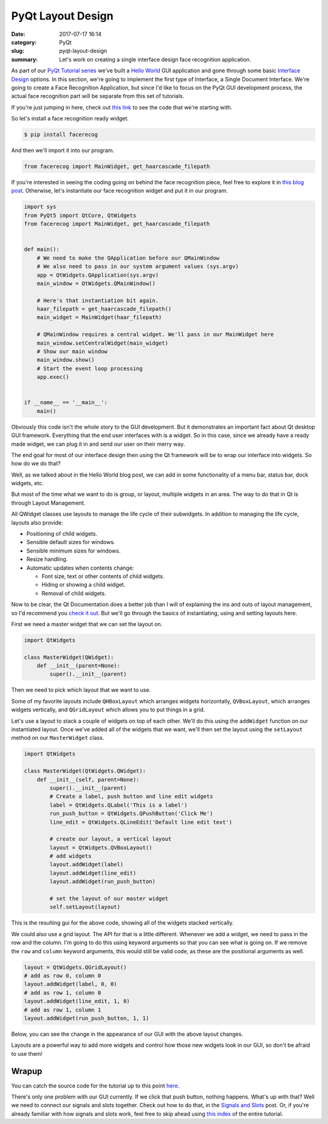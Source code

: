 ##################
PyQt Layout Design
##################

:date: 2017-07-17 16:14
:category: PyQt
:slug: pyqt-layout-design
:summary: Let's work on creating a single interface design face recognition application.


As part of our `PyQt Tutorial series`_ we've built a `Hello World`_ GUI application and gone through some basic `Interface Design`_ options. In this section, we're going to implement the first type of Interface, a Single Document Interface. We're going to create a Face Recognition Application, but since I'd like to focus on the PyQt GUI development process, the actual face recognition part will be separate from this set of tutorials.

If you're just jumping in here, check out `this link`_ to see the code that we're starting with.

So let's install a face recognition ready widget.

.. code-block:: console

  $ pip install facerecog

And then we'll import it into our program.

.. code-block:: python

  from facerecog import MainWidget, get_haarcascade_filepath

If you're interested in seeing the coding going on behind the face recognition piece, feel free to explore it in `this blog post`_. Otherwise, let's instantiate our face recognition widget and put it in our program.

.. code-block:: python
  
  import sys
  from PyQt5 import QtCore, QtWidgets
  from facerecog import MainWidget, get_haarcascade_filepath


  def main():
      # We need to make the QApplication before our QMainWindow
      # We also need to pass in our system argument values (sys.argv)
      app = QtWidgets.QApplication(sys.argv)
      main_window = QtWidgets.QMainWindow()

      # Here's that instantiation bit again.
      haar_filepath = get_haarcascade_filepath()
      main_widget = MainWidget(haar_filepath)

      # QMainWindow requires a central widget. We'll pass in our MainWidget here
      main_window.setCentralWidget(main_widget)
      # Show our main window
      main_window.show()
      # Start the event loop processing
      app.exec()


  if __name__ == '__main__':
      main()


.. image:: {static}/images/face-recognition-success.png
  :align: center

Obviously this code isn't the whole story to the GUI development. But it demonstrates an important fact about Qt desktop GUI framework. Everything that the end user interfaces with is a widget. So in this case, since we already have a ready made widget, we can plug it in and send our user on their merry way.

The end goal for most of our interface design then using the Qt framework will be to wrap our interface into widgets. So how do we do that?

Well, as we talked about in the Hello World blog post, we can add in some functionality of a menu bar, status bar, dock widgets, etc.

.. image:: http://doc.qt.io/qt-5/images/mainwindowlayout.png
  :align: center

But most of the time what we want to do is group, or layout, multiple widgets in an area. The way to do that in Qt is through Layout Management.

All QWidget classes use layouts to manage the life cycle of their subwidgets. In addition to managing the life cycle, layouts also provide:

* Positioning of child widgets.
* Sensible default sizes for windows.
* Sensible minimum sizes for windows.
* Resize handling.
* Automatic updates when contents change:


  * Font size, text or other contents of child widgets.
  * Hiding or showing a child widget.
  * Removal of child widgets.

Now to be clear, the Qt Documentation does a better job than I will of explaining the ins and outs of layout management, so I'd recommend you `check it out`_. But we'll go through the basics of instantiating, using and setting layouts here.

First we need a master widget that we can set the layout on.

.. code-block:: python

  import QtWidgets

  class MasterWidget(QWidget):
      def __init__(parent=None):
          super().__init__(parent)

Then we need to pick which layout that we want to use.

Some of my favorite layouts include ``QHBoxLayout`` which arranges widgets horizontally, ``QVBoxLayout``, which arranges widgets vertically, and ``QGridLayout`` which allows you to put things in a grid.

Let's use a layout to stack a couple of widgets on top of each other. We'll do this using the ``addWidget`` function on our instantiated layout. Once we've added all of the widgets that we want, we'll then set the layout using the ``setLayout`` method on our ``MasterWidget`` class.

.. code-block:: python

  import QtWidgets

  class MasterWidget(QtWidgets.QWidget):
      def __init__(self, parent=None):
          super().__init__(parent)
          # Create a label, push button and line edit widgets
          label = QtWidgets.QLabel('This is a label')
          run_push_button = QtWidgets.QPushButton('Click Me')
          line_edit = QtWidgets.QLineEdit('Default line edit text')

          # create our layout, a vertical layout
          layout = QtWidgets.QVBoxLayout()
          # add widgets
          layout.addWidget(label)
          layout.addWidget(line_edit)
          layout.addWidget(run_push_button)

          # set the layout of our master widget
          self.setLayout(layout)

This is the resulting gui for the above code, showing all of the widgets stacked vertically.

.. image:: {static}/images/pyqt-layout-example.png
  :align: center

We could also use a grid layout. The API for that is a little different. Whenever we add a widget, we need to pass in the row and the column. I'm going to do this using keyword arguments so that you can see what is going on. If we remove the ``row`` and ``column`` keyword arguments, this would still be valid code, as these are the positional arguments as well.

.. code-block:: python
  
  layout = QtWidgets.QGridLayout()
  # add as row 0, column 0
  layout.addWidget(label, 0, 0)
  # add as row 1, column 0
  layout.addWidget(line_edit, 1, 0)
  # add as row 1, column 1
  layout.addWidget(run_push_button, 1, 1)

Below, you can see the change in the appearance of our GUI with the above layout changes.

.. image:: {static}/images/pyqt-layout-example-2.png
  :align: center

Layouts are a powerful way to add more widgets and control how those new widgets look in our GUI, so don't be afraid to use them!

Wrapup
------

You can catch the source code for the tutorial up to this point `here`_.

There's only one problem with our GUI currently. If we click that push button, nothing happens. What's up with that? Well we need to connect our signals and slots together. Check out how to do that, in the `Signals and Slots`_ post. Or, if you're already familiar with how signals and slots work, feel free to skip ahead using `this index`_ of the entire tutorial.

.. _`check it out`: http://doc.qt.io/qt-5/layout.html
.. _`Hello World`: {static}/pyqt-hello-world.rst
.. _`Interface Design`: {static}/qt-interface-design.rst
.. _`this blog post`: {static}/face-detection-in-pyqt.rst
.. _`Signals and Slots`: {static}/pyqt-signals-slots.rst
.. _`PyQt Tutorial series`: {static}/pyqt-tutorial.rst
.. _`this index`: {static}/pyqt-tutorial.rst
.. _`here`: https://github.com/benhoff/blog/blob/master/scripts/pyqt-layout-design.py
.. _`this link`: https://github.com/benhoff/blog/blob/master/scripts/pyqt-hello-world.py
